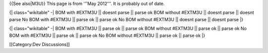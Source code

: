 {{See also|M3U}} This page is from '''May 2012'''. It is probably out of
date.

{\| class="wikitable" -\| BOM with #EXTM3U \|\| doesnt parse \|\| parse
ok BOM without #EXTM3U \|\| doesnt parse \|\| doesnt parse No BOM with
#EXTM3U \|\| parse ok \|\| parse ok No BOM without #EXTM3U \|\| doesnt
parse \|\| doesnt parse \|}

{\| class="wikitable" -\| BOM with #EXTM3U \|\| parse ok \|\| parse ok
BOM without #EXTM3U \|\| parse ok \|\| parse ok No BOM with #EXTM3U \|\|
parse ok \|\| parse ok No BOM without #EXTM3U \|\| parse ok \|\| parse
ok \|}

[[Category:Dev Discussions]]
